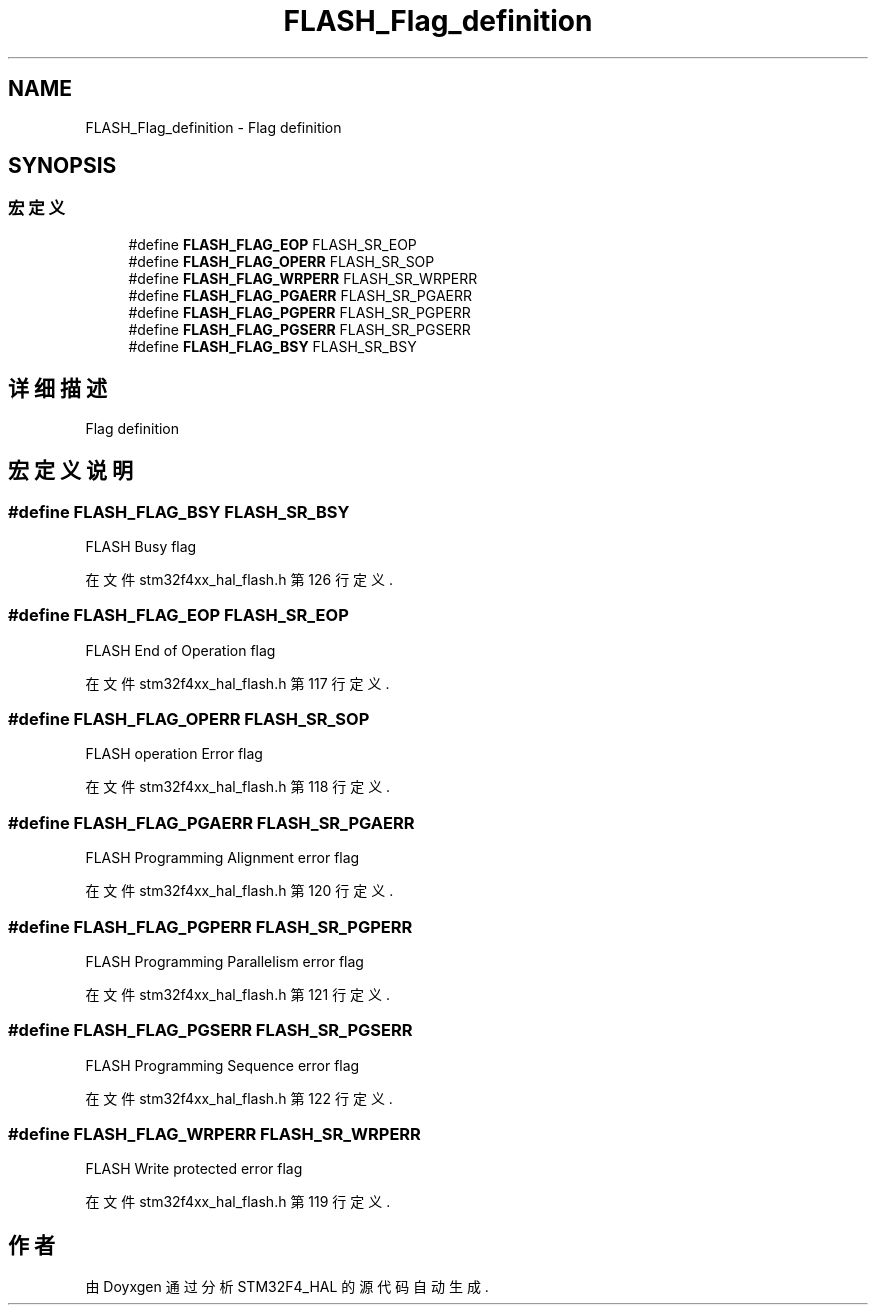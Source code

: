 .TH "FLASH_Flag_definition" 3 "2020年 八月 7日 星期五" "Version 1.24.0" "STM32F4_HAL" \" -*- nroff -*-
.ad l
.nh
.SH NAME
FLASH_Flag_definition \- Flag definition  

.SH SYNOPSIS
.br
.PP
.SS "宏定义"

.in +1c
.ti -1c
.RI "#define \fBFLASH_FLAG_EOP\fP   FLASH_SR_EOP"
.br
.ti -1c
.RI "#define \fBFLASH_FLAG_OPERR\fP   FLASH_SR_SOP"
.br
.ti -1c
.RI "#define \fBFLASH_FLAG_WRPERR\fP   FLASH_SR_WRPERR"
.br
.ti -1c
.RI "#define \fBFLASH_FLAG_PGAERR\fP   FLASH_SR_PGAERR"
.br
.ti -1c
.RI "#define \fBFLASH_FLAG_PGPERR\fP   FLASH_SR_PGPERR"
.br
.ti -1c
.RI "#define \fBFLASH_FLAG_PGSERR\fP   FLASH_SR_PGSERR"
.br
.ti -1c
.RI "#define \fBFLASH_FLAG_BSY\fP   FLASH_SR_BSY"
.br
.in -1c
.SH "详细描述"
.PP 
Flag definition 


.SH "宏定义说明"
.PP 
.SS "#define FLASH_FLAG_BSY   FLASH_SR_BSY"
FLASH Busy flag 
.br
 
.PP
在文件 stm32f4xx_hal_flash\&.h 第 126 行定义\&.
.SS "#define FLASH_FLAG_EOP   FLASH_SR_EOP"
FLASH End of Operation flag 
.br
 
.PP
在文件 stm32f4xx_hal_flash\&.h 第 117 行定义\&.
.SS "#define FLASH_FLAG_OPERR   FLASH_SR_SOP"
FLASH operation Error flag 
.br
 
.PP
在文件 stm32f4xx_hal_flash\&.h 第 118 行定义\&.
.SS "#define FLASH_FLAG_PGAERR   FLASH_SR_PGAERR"
FLASH Programming Alignment error flag 
.br
 
.PP
在文件 stm32f4xx_hal_flash\&.h 第 120 行定义\&.
.SS "#define FLASH_FLAG_PGPERR   FLASH_SR_PGPERR"
FLASH Programming Parallelism error flag 
.br
 
.PP
在文件 stm32f4xx_hal_flash\&.h 第 121 行定义\&.
.SS "#define FLASH_FLAG_PGSERR   FLASH_SR_PGSERR"
FLASH Programming Sequence error flag 
.br
 
.PP
在文件 stm32f4xx_hal_flash\&.h 第 122 行定义\&.
.SS "#define FLASH_FLAG_WRPERR   FLASH_SR_WRPERR"
FLASH Write protected error flag 
.br
 
.PP
在文件 stm32f4xx_hal_flash\&.h 第 119 行定义\&.
.SH "作者"
.PP 
由 Doyxgen 通过分析 STM32F4_HAL 的 源代码自动生成\&.

